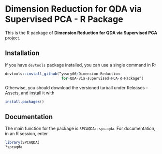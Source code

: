 * Dimension Reduction for QDA via Supervised PCA - R Package
This is the R package of *Dimension Reduction for QDA via Supervised
PCA* project.
** Installation
If you have =devtools= package installed, you can use a single command
in R:
#+begin_src R
  devtools::install_github(“ywwry66/Dimension-Reduction-
                            for-QDA-via-supervised-PCA-R-Package”)
#+end_src

Otherwise, you should download the versioned tarball under Releases -
Assets, and install it with
#+begin_src R
  install.packages()
#+end_src
** Documentation
The main function for the package is =SPCAQDA::spcaqda=. For
documentation, in an R session, enter
#+begin_src R
  library(SPCAQDA)
  ?spcaqda
#+end_src
